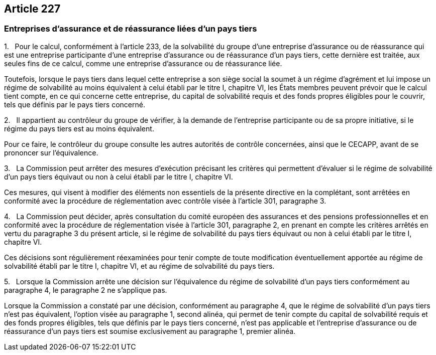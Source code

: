 == Article 227

=== Entreprises d'assurance et de réassurance liées d'un pays tiers

1.   Pour le calcul, conformément à l'article 233, de la solvabilité du groupe d'une entreprise d'assurance ou de réassurance qui est une entreprise participante d'une entreprise d'assurance ou de réassurance d'un pays tiers, cette dernière est traitée, aux seules fins de ce calcul, comme une entreprise d'assurance ou de réassurance liée.

Toutefois, lorsque le pays tiers dans lequel cette entreprise a son siège social la soumet à un régime d'agrément et lui impose un régime de solvabilité au moins équivalent à celui établi par le titre I, chapitre VI, les États membres peuvent prévoir que le calcul tient compte, en ce qui concerne cette entreprise, du capital de solvabilité requis et des fonds propres éligibles pour le couvrir, tels que définis par le pays tiers concerné.

2.   Il appartient au contrôleur du groupe de vérifier, à la demande de l'entreprise participante ou de sa propre initiative, si le régime du pays tiers est au moins équivalent.

Pour ce faire, le contrôleur du groupe consulte les autres autorités de contrôle concernées, ainsi que le CECAPP, avant de se prononcer sur l'équivalence.

3.   La Commission peut arrêter des mesures d'exécution précisant les critères qui permettent d'évaluer si le régime de solvabilité d'un pays tiers équivaut ou non à celui établi par le titre I, chapitre VI.

Ces mesures, qui visent à modifier des éléments non essentiels de la présente directive en la complétant, sont arrêtées en conformité avec la procédure de réglementation avec contrôle visée à l'article 301, paragraphe 3.

4.   La Commission peut décider, après consultation du comité européen des assurances et des pensions professionnelles et en conformité avec la procédure de réglementation visée à l'article 301, paragraphe 2, en prenant en compte les critères arrêtés en vertu du paragraphe 3 du présent article, si le régime de solvabilité du pays tiers équivaut ou non à celui établi par le titre I, chapitre VI.

Ces décisions sont régulièrement réexaminées pour tenir compte de toute modification éventuellement apportée au régime de solvabilité établi par le titre I, chapitre VI, et au régime de solvabilité du pays tiers.

5.   Lorsque la Commission arrête une décision sur l'équivalence du régime de solvabilité d'un pays tiers conformément au paragraphe 4, le paragraphe 2 ne s'applique pas.

Lorsque la Commission a constaté par une décision, conformément au paragraphe 4, que le régime de solvabilité d'un pays tiers n'est pas équivalent, l'option visée au paragraphe 1, second alinéa, qui permet de tenir compte du capital de solvabilité requis et des fonds propres éligibles, tels que définis par le pays tiers concerné, n'est pas applicable et l'entreprise d'assurance ou de réassurance d'un pays tiers est soumise exclusivement au paragraphe 1, premier alinéa.